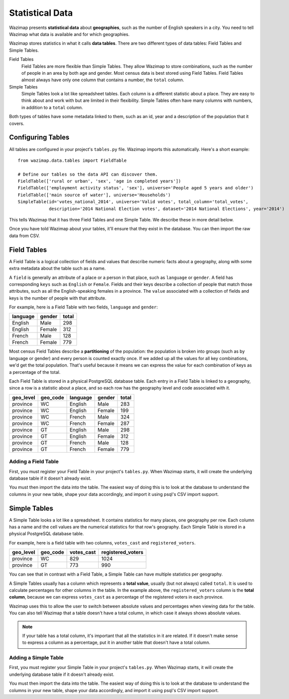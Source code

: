 .. _data:

Statistical Data
================

Wazimap presents **statistical data** about **geographies**, such as the number of English speakers in a city. You need to tell Wazimap
what data is available and for which geographies.

Wazimap stores statistics in what it calls **data tables**. There are two different types of data tables: Field Tables and Simple Tables.

Field Tables
  Field Tables are more flexible than Simple Tables. They allow Wazimap to store combinations, such as the number of people in
  an area by both age and gender. Most census data is best stored using Field Tables. Field Tables almost always have
  only one column that contains a number, the ``total`` column.

Simple Tables
  Simple Tables look a lot like spreadsheet tables. Each column is a different statistic about a place. They are
  easy to think about and work with but are limited in their flexibility. Simple Tables often have many columns
  with numbers, in addition to a ``total`` column.

Both types of tables have some metadata linked to them, such as an id, year and a description of the population that it covers.

Configuring Tables
------------------

All tables are configured in your project's ``tables.py`` file. Wazimap imports this automatically. Here's a short example: ::

    from wazimap.data.tables import FieldTable

    # Define our tables so the data API can discover them.
    FieldTable(['rural or urban', 'sex', 'age in completed years'])
    FieldTable(['employment activity status', 'sex'], universe='People aged 5 years and older')
    FieldTable(['main source of water'], universe='Households')
    SimpleTable(id='votes_national_2014', universe='Valid votes', total_column='total_votes',
                description='2014 National Election votes', dataset='2014 National Elections', year='2014')

This tells Wazimap that it has three Field Tables and one Simple Table. We describe these in more detail below.

Once you have told Wazimap about your tables, it'll ensure that they exist in the database. You can then import
the raw data from CSV.

Field Tables
------------

A Field Table is a logical collection of fields and values that describe numeric facts about a geography, along with some extra metadata about the table such as a name.

A ``field`` is generally an attribute of a place or a person in that place, such as ``language`` or ``gender``. A field has corresponding ``keys`` such as ``English`` or ``Female``. Fields and their keys describe a collection of people that match those attributes, such as all the English-speaking females in a province. The ``value`` associated with a collection of fields and keys is the number of people with that attribute.

For example, here is a Field Table with two fields, ``language`` and ``gender``:

======== ======= =====
language gender  total
======== ======= =====
English  Male    298
English  Female  312
French   Male    128
French   Female  779
======== ======= =====

Most census Field Tables describe a **partitioning** of the population: the population is broken into groups (such as by language or gender) and every person is counted exactly once. If we added up all the values for all key combinations, we'd get the total population. That's useful because it means we can express the value for each combination of keys as a percentage of the total.

Each Field Table is stored in a physical PostgreSQL database table. Each entry in a Field Table is linked to a geography, since a row is a statistic about a place, and so each row has the geography level and code associated with it.

========= ======== ========= ======= =====
geo_level geo_code language  gender  total
========= ======== ========= ======= =====
province  WC       English   Male    283
province  WC       English   Female  199
province  WC       French    Male    324
province  WC       French    Female  287
province  GT       English   Male    298
province  GT       English   Female  312
province  GT       French    Male    128
province  GT       French    Female  779
========= ======== ========= ======= =====

Adding a Field Table
....................

First, you must register your Field Table in your project's ``tables.py``. When Wazimap starts, it will create
the underlying database table if it doesn't already exist.

.. automethod:: wazimap.data.tables.FieldTable.__init__

You must then import the data into the table. The easiest way of doing this is to look at the database to understand
the columns in your new table, shape your data accordingly, and import it using psql's CSV import support.

Simple Tables
-------------

A Simple Table looks a lot like a spreadsheet. It contains statistics for many places, one geography per row. Each column has
a name and the cell values are the numerical statistics for that row's geography. Each Simple Table is stored in a physical PostgreSQL database table.

For example, here is a field table with two columns, ``votes_cast`` and ``registered_voters``.

========= ======== ========== =================
geo_level geo_code votes_cast registered_voters
========= ======== ========== =================
province  WC       829        1024
province  GT       773        990
========= ======== ========== =================

You can see that in contrast with a Field Table, a Simple Table can have multiple statistics per geography.

A Simple Tables usually has a column which represents a **total value**, usually (but not always) called ``total``.
It is used to calculate percentages for other columns in the table. In the
example above, the ``registered_voters`` column is the **total column**,
because we can express ``votes_cast`` as a percentage of the registered voters
in each province.

Wazimap uses this to allow the user to switch between absolute values and percentages when viewing data
for the table. You can also tell Wazimap that a table doesn't have a total column, in which case it always
shows absolute values.

.. note::

    If your table has a total column, it's important that all the statistics in it are related.
    If it doesn't make sense to express a column as a percentage, put it in another table
    that doesn't have a total column.

Adding a Simple Table
.....................

First, you must register your Simple Table in your project's ``tables.py``. When Wazimap starts, it will create
the underlying database table if it doesn't already exist.

.. automethod:: wazimap.data.tables.SimpleTable.__init__

You must then import the data into the table. The easiest way of doing this is to look at the database to understand
the columns in your new table, shape your data accordingly, and import it using psql's CSV import support.
